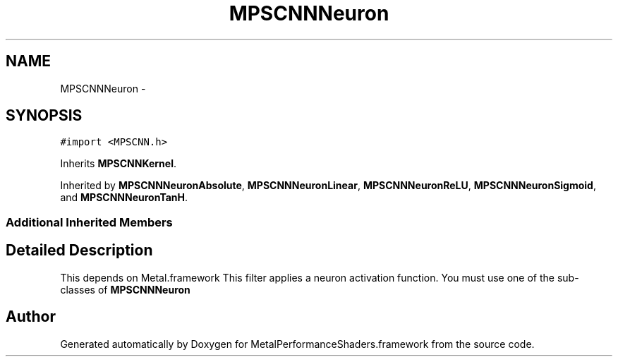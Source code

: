 .TH "MPSCNNNeuron" 3 "Wed Jul 20 2016" "Version MetalPerformanceShaders-60" "MetalPerformanceShaders.framework" \" -*- nroff -*-
.ad l
.nh
.SH NAME
MPSCNNNeuron \- 
.SH SYNOPSIS
.br
.PP
.PP
\fC#import <MPSCNN\&.h>\fP
.PP
Inherits \fBMPSCNNKernel\fP\&.
.PP
Inherited by \fBMPSCNNNeuronAbsolute\fP, \fBMPSCNNNeuronLinear\fP, \fBMPSCNNNeuronReLU\fP, \fBMPSCNNNeuronSigmoid\fP, and \fBMPSCNNNeuronTanH\fP\&.
.SS "Additional Inherited Members"
.SH "Detailed Description"
.PP 
This depends on Metal\&.framework  This filter applies a neuron activation function\&. You must use one of the sub-classes of \fBMPSCNNNeuron\fP 

.SH "Author"
.PP 
Generated automatically by Doxygen for MetalPerformanceShaders\&.framework from the source code\&.

